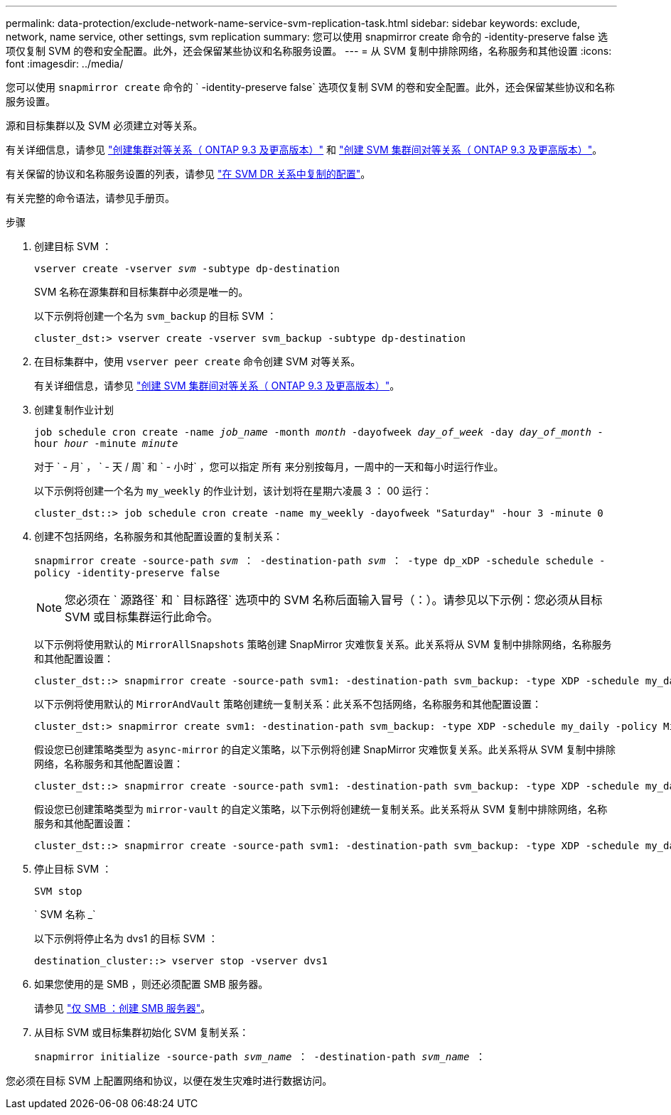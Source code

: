 ---
permalink: data-protection/exclude-network-name-service-svm-replication-task.html 
sidebar: sidebar 
keywords: exclude, network, name service, other settings, svm replication 
summary: 您可以使用 snapmirror create 命令的 -identity-preserve false 选项仅复制 SVM 的卷和安全配置。此外，还会保留某些协议和名称服务设置。 
---
= 从 SVM 复制中排除网络，名称服务和其他设置
:icons: font
:imagesdir: ../media/


[role="lead"]
您可以使用 `snapmirror create` 命令的 ` -identity-preserve false` 选项仅复制 SVM 的卷和安全配置。此外，还会保留某些协议和名称服务设置。

源和目标集群以及 SVM 必须建立对等关系。

有关详细信息，请参见 link:../peering/create-cluster-relationship-93-later-task.html["创建集群对等关系（ ONTAP 9.3 及更高版本）"] 和 link:../peering/create-intercluster-svm-peer-relationship-93-later-task.html["创建 SVM 集群间对等关系（ ONTAP 9.3 及更高版本）"]。

有关保留的协议和名称服务设置的列表，请参见 link:snapmirror-svm-replication-concept.html#configurations-replicated-in-svm-dr-relationships["在 SVM DR 关系中复制的配置"]。

有关完整的命令语法，请参见手册页。

.步骤
. 创建目标 SVM ：
+
`vserver create -vserver _svm_ -subtype dp-destination`

+
SVM 名称在源集群和目标集群中必须是唯一的。

+
以下示例将创建一个名为 `svm_backup` 的目标 SVM ：

+
[listing]
----
cluster_dst:> vserver create -vserver svm_backup -subtype dp-destination
----
. 在目标集群中，使用 `vserver peer create` 命令创建 SVM 对等关系。
+
有关详细信息，请参见 link:../peering/create-intercluster-svm-peer-relationship-93-later-task.html["创建 SVM 集群间对等关系（ ONTAP 9.3 及更高版本）"]。

. 创建复制作业计划
+
`job schedule cron create -name _job_name_ -month _month_ -dayofweek _day_of_week_ -day _day_of_month_ -hour _hour_ -minute _minute_`

+
对于 ` - 月` ， ` - 天 / 周` 和 ` - 小时` ，您可以指定 `所有` 来分别按每月，一周中的一天和每小时运行作业。

+
以下示例将创建一个名为 `my_weekly` 的作业计划，该计划将在星期六凌晨 3 ： 00 运行：

+
[listing]
----
cluster_dst::> job schedule cron create -name my_weekly -dayofweek "Saturday" -hour 3 -minute 0
----
. 创建不包括网络，名称服务和其他配置设置的复制关系：
+
`snapmirror create -source-path _svm_ ： -destination-path _svm_ ： -type dp_xDP -schedule schedule -policy -identity-preserve false`

+
[NOTE]
====
您必须在 ` 源路径` 和 ` 目标路径` 选项中的 SVM 名称后面输入冒号（：）。请参见以下示例：您必须从目标 SVM 或目标集群运行此命令。

====
+
以下示例将使用默认的 `MirrorAllSnapshots` 策略创建 SnapMirror 灾难恢复关系。此关系将从 SVM 复制中排除网络，名称服务和其他配置设置：

+
[listing]
----
cluster_dst::> snapmirror create -source-path svm1: -destination-path svm_backup: -type XDP -schedule my_daily -policy MirrorAllSnapshots -identity-preserve false
----
+
以下示例将使用默认的 `MirrorAndVault` 策略创建统一复制关系：此关系不包括网络，名称服务和其他配置设置：

+
[listing]
----
cluster_dst:> snapmirror create svm1: -destination-path svm_backup: -type XDP -schedule my_daily -policy MirrorAndVault -identity-preserve false
----
+
假设您已创建策略类型为 `async-mirror` 的自定义策略，以下示例将创建 SnapMirror 灾难恢复关系。此关系将从 SVM 复制中排除网络，名称服务和其他配置设置：

+
[listing]
----
cluster_dst::> snapmirror create -source-path svm1: -destination-path svm_backup: -type XDP -schedule my_daily -policy my_mirrored -identity-preserve false
----
+
假设您已创建策略类型为 `mirror-vault` 的自定义策略，以下示例将创建统一复制关系。此关系将从 SVM 复制中排除网络，名称服务和其他配置设置：

+
[listing]
----
cluster_dst::> snapmirror create -source-path svm1: -destination-path svm_backup: -type XDP -schedule my_daily -policy my_unified -identity-preserve false
----
. 停止目标 SVM ：
+
`SVM stop`

+
` SVM 名称 _`

+
以下示例将停止名为 dvs1 的目标 SVM ：

+
[listing]
----
destination_cluster::> vserver stop -vserver dvs1
----
. 如果您使用的是 SMB ，则还必须配置 SMB 服务器。
+
请参见 link:create-smb-server-task.html["仅 SMB ：创建 SMB 服务器"]。

. 从目标 SVM 或目标集群初始化 SVM 复制关系：
+
`snapmirror initialize -source-path _svm_name_ ： -destination-path _svm_name_ ：`



您必须在目标 SVM 上配置网络和协议，以便在发生灾难时进行数据访问。
